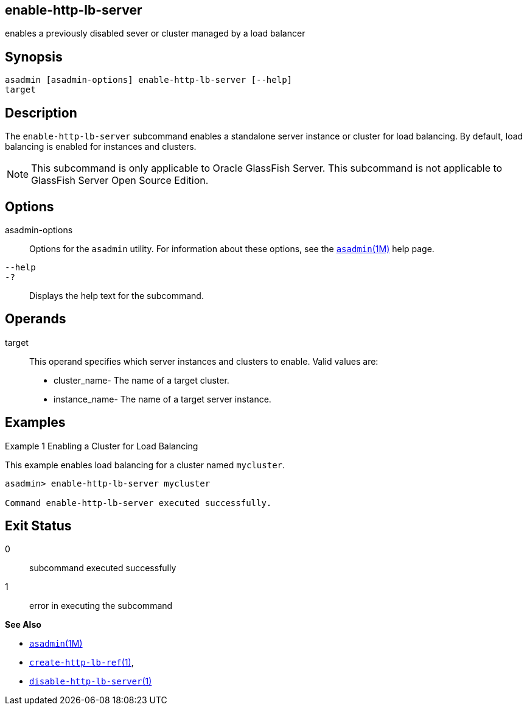 [[enable-http-lb-server]]
== enable-http-lb-server

enables a previously disabled sever or cluster managed by a load balancer

[[synopsis]]
== Synopsis

[source,shell]
----
asadmin [asadmin-options] enable-http-lb-server [--help] 
target
----

[[desceiption]]
== Description

The `enable-http-lb-server` subcommand enables a standalone server instance or cluster for load balancing. By default, load balancing is enabled for instances and clusters.

NOTE: This subcommand is only applicable to Oracle GlassFish Server. This subcommand is not applicable to GlassFish Server Open Source Edition.

[[options]]
== Options

asadmin-options::
  Options for the `asadmin` utility. For information about these options, see the xref:asadmin.adoc#asadmin-1m[`asadmin`(1M)] help page.
`--help`::
`-?`::
  Displays the help text for the subcommand.

[[operands]]
== Operands

target::
  This operand specifies which server instances and clusters to enable. Valid values are: +
  * cluster_name- The name of a target cluster.
  * instance_name- The name of a target server instance.

[[examples]]
== Examples

Example 1 Enabling a Cluster for Load Balancing

This example enables load balancing for a cluster named `mycluster`.

[source,shell]
----
asadmin> enable-http-lb-server mycluster

Command enable-http-lb-server executed successfully.
----

[[exit-status]]
== Exit Status

0::
  subcommand executed successfully
1::
  error in executing the subcommand

*See Also*

* xref:asadmin.adoc#asadmin-1m[`asadmin`(1M)]
* xref:create-http-lb-ref.adoc#create-http-lb-ref[`create-http-lb-ref`(1)],
* xref:disable-http-lb-server.adoc#disable-http-lb-server[`disable-http-lb-server`(1)]


